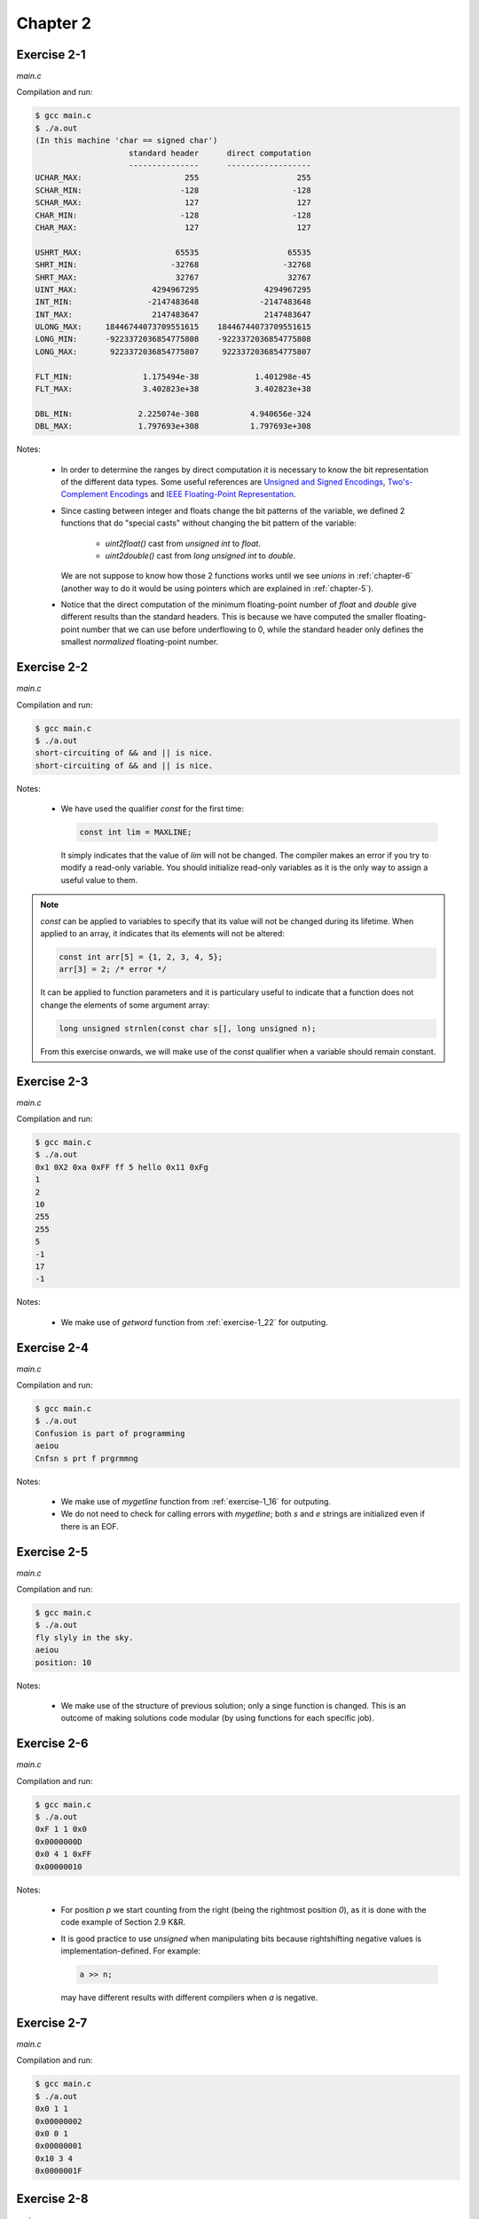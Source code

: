 Chapter 2 
=========

Exercise 2-1
------------
*main.c*

.. literalinclude :: ../../solutions/chapter_2/exercise-2_01/main.c
    :language: c
    :tab-width: 4

Compilation and run:

.. code-block :: console

    $ gcc main.c
    $ ./a.out
    (In this machine 'char == signed char')
                        standard header      direct computation
                        ---------------      ------------------
    UCHAR_MAX:                      255                     255
    SCHAR_MIN:                     -128                    -128
    SCHAR_MAX:                      127                     127
    CHAR_MIN:                      -128                    -128
    CHAR_MAX:                       127                     127

    USHRT_MAX:                    65535                   65535
    SHRT_MIN:                    -32768                  -32768
    SHRT_MAX:                     32767                   32767
    UINT_MAX:                4294967295              4294967295
    INT_MIN:                -2147483648             -2147483648
    INT_MAX:                 2147483647              2147483647
    ULONG_MAX:     18446744073709551615    18446744073709551615
    LONG_MIN:      -9223372036854775808    -9223372036854775808
    LONG_MAX:       9223372036854775807     9223372036854775807

    FLT_MIN:               1.175494e-38            1.401298e-45
    FLT_MAX:               3.402823e+38            3.402823e+38

    DBL_MIN:              2.225074e-308           4.940656e-324
    DBL_MAX:              1.797693e+308           1.797693e+308 


Notes:

    * In order to determine the ranges by direct computation 
      it is necessary to know the bit representation of the different
      data types.
      Some useful references are 
      `Unsigned and Signed Encodings <https://onlinetoolz.net/unsigned-signed>`_,
      `Two's-Complement Encodings <https://en.wikipedia.org/wiki/Two's_complement>`_ and
      `IEEE Floating-Point Representation <https://www.h-schmidt.net/FloatConverter/IEEE754.html>`_. 

    * Since casting between integer and floats change the bit 
      patterns of the variable, we defined 2 functions that do
      "special casts" without changing the bit pattern
      of the variable:
        
        * `uint2float()` cast from `unsigned int` to `float`.
        * `uint2double()` cast from `long unsigned int` to `double`.

      We are not suppose to know how those 2 functions
      works until we see `unions` in :ref:`chapter-6`
      (another way to do it would be using pointers which are
      explained in :ref:`chapter-5`).

    * Notice that the direct computation of 
      the minimum floating-point number 
      of `float` and `double` give different results than
      the standard headers.
      This is because we have computed the smaller floating-point
      number that we can use before underflowing to 0, while 
      the standard header only defines the smallest *normalized* 
      floating-point number. 

Exercise 2-2
------------
*main.c*

.. literalinclude :: ../../solutions/chapter_2/exercise-2_02/main.c
    :language: c
    :tab-width: 4

Compilation and run:

.. code-block :: console

    $ gcc main.c
    $ ./a.out
    short-circuiting of && and || is nice.
    short-circuiting of && and || is nice.
  
Notes:

  * We have used the qualifier `const` for the first time:
     
    .. code-block :: c

      	const int lim = MAXLINE;

    It simply indicates that the value of `lim` will not 
    be changed. The compiler makes an
    error if you try to modify a read-only variable. 
    You should initialize
    read-only variables as it is the only way to assign a useful
    value to them.


.. note:: 

    `const` can be applied to variables to specify that its value
    will not be changed during its lifetime. 
    When applied to an array, it indicates that its elements will
    not be altered:

    .. code-block:: c

      const int arr[5] = {1, 2, 3, 4, 5};
      arr[3] = 2; /* error */
    
    It can be applied to function parameters and it is particulary 
    useful to indicate that a function does not change 
    the elements of some argument array:

    .. code-block:: c

      long unsigned strnlen(const char s[], long unsigned n);

    From this exercise onwards,
    we will make use of the `const` qualifier when a variable
    should remain constant. 

..  add info about initialization of 
    local, global and static variables and 
    keywork.

..  inline functions: A reasonable rule of thumb is only use static inline 
    and for functions that have less than 3 lines of code in them.
    Prefer static inline functions to macros.

Exercise 2-3
------------
*main.c*

.. literalinclude :: ../../solutions/chapter_2/exercise-2_03/main.c
    :language: c
    :tab-width: 4

Compilation and run:

.. code-block :: console

    $ gcc main.c
    $ ./a.out
    0x1 0X2 0xa 0xFF ff 5 hello 0x11 0xFg
    1
    2
    10
    255
    255
    5
    -1
    17
    -1

Notes:

  * We make use of `getword` function from :ref:`exercise-1_22` 
    for outputing.

..  add info about type conversion, casting
    and implicit casting.

Exercise 2-4
------------
*main.c*

.. literalinclude :: ../../solutions/chapter_2/exercise-2_04/main.c
    :language: c
    :tab-width: 4

Compilation and run:

.. code-block :: console

    $ gcc main.c
    $ ./a.out
    Confusion is part of programming
    aeiou
    Cnfsn s prt f prgrmmng

Notes:

  * We make use of `mygetline` function from :ref:`exercise-1_16` 
    for outputing.
  * We do not need to check for calling errors with `mygetline`;
    both `s` and `e` strings are initialized even if there is
    an EOF.

..  add info about the use of unitary operators ++ --, 
    best code practices?

Exercise 2-5
------------
*main.c*

.. literalinclude :: ../../solutions/chapter_2/exercise-2_05/main.c
    :language: c
    :tab-width: 4

Compilation and run:

.. code-block :: console

    $ gcc main.c
    $ ./a.out
    fly slyly in the sky.
    aeiou
    position: 10

Notes:

  * We make use of the structure of previous solution; only a
    singe function is changed. This is an outcome of 
    making solutions code modular (by using functions for 
    each specific job).

..  possibly talk about modularity, examples and why is it good

Exercise 2-6
------------
*main.c*

.. literalinclude :: ../../solutions/chapter_2/exercise-2_06/main.c
    :language: c
    :tab-width: 4

Compilation and run:

.. code-block :: console

    $ gcc main.c
    $ ./a.out
    0xF 1 1 0x0
    0x0000000D
    0x0 4 1 0xFF
    0x00000010

Notes:

  * For position `p` we start counting from the right
    (being the rightmost position `0`), as it is done 
    with the code example of Section 2.9 K&R.
  * It is good practice to use `unsigned` when manipulating bits 
    because rightshifting negative values is 
    implementation-defined. For example:
    
    .. code-block:: c

      a >> n;

    may have different results with different compilers
    when `a` is negative.

Exercise 2-7
------------
*main.c*

.. literalinclude :: ../../solutions/chapter_2/exercise-2_07/main.c
    :language: c
    :tab-width: 4

Compilation and run:

.. code-block :: console

    $ gcc main.c
    $ ./a.out
    0x0 1 1
    0x00000002
    0x0 0 1
    0x00000001
    0x10 3 4
    0x0000001F

Exercise 2-8
------------
*main.c*

.. literalinclude :: ../../solutions/chapter_2/exercise-2_08/main.c
    :language: c
    :tab-width: 4

Compilation and run:

.. code-block :: console

    $ gcc main.c
    $ ./a.out
    0x1 1
    0x80000000
    0x3 2
    0xC0000000
    0xFF 8
    0xFF000000
    0xFF 16
    0x00FF0000

Exercise 2-9
------------
*main.c*

.. literalinclude :: ../../solutions/chapter_2/exercise-2_09/main.c
    :language: c
    :tab-width: 4

Compilation and run:

.. code-block :: console

    $ gcc main.c
    $ ./a.out
    0xF
    4
    0x1
    1
    0x3
    2
    0xF0F0
    8

Exercise 2-10
-------------
*main.c*

.. literalinclude :: ../../solutions/chapter_2/exercise-2_10/main.c
    :language: c
    :tab-width: 4

Compilation and run:

.. code-block :: console

    $ gcc main.c
    $ ./a.out
    EXPLICIT IS BETTER THAN IMPLICIT.
    explicit is better than implicit.
    Simple Is Better Than Complex.
    simple is better than complex.
    CoMpLeX Is bEtTeR ThAn cOmPlIcAtEd.
    complex is better than complicated.

Notes: 

  * We use for the first time the terniary operator:
    
    .. code-block:: c

        return (c < 'A' || c > 'Z') ? c : c + 'a' - 'A';
    
    is equivalent to:

    .. code-block:: c

        if (c < 'A' || c > 'Z'){
          return c;
        }else{
          return c + 'a' - 'A';
        }  
